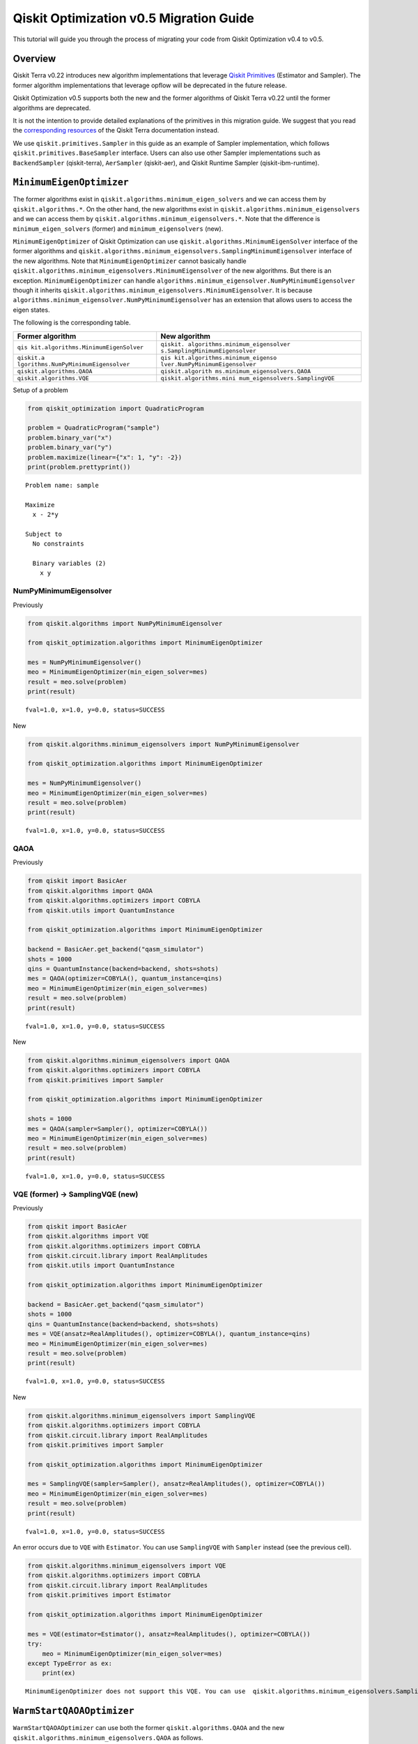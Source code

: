 Qiskit Optimization v0.5 Migration Guide
========================================

This tutorial will guide you through the process of migrating your code
from Qiskit Optimization v0.4 to v0.5.

Overview
--------

Qiskit Terra v0.22 introduces new algorithm implementations that
leverage `Qiskit
Primitives <https://qiskit.org/documentation/apidoc/primitives.html>`__
(Estimator and Sampler). The former algorithm implementations that
leverage opflow will be deprecated in the future release.

Qiskit Optimization v0.5 supports both the new and the former algorithms
of Qiskit Terra v0.22 until the former algorithms are deprecated.

It is not the intention to provide detailed explanations of the
primitives in this migration guide. We suggest that you read the
`corresponding
resources <https://qiskit.org/documentation/apidoc/primitives.html>`__
of the Qiskit Terra documentation instead.

We use ``qiskit.primitives.Sampler`` in this guide as an example of
Sampler implementation, which follows ``qiskit.primitives.BaseSampler``
interface. Users can also use other Sampler implementations such as
``BackendSampler`` (qiskit-terra), ``AerSampler`` (qiskit-aer), and
Qiskit Runtime Sampler (qiskit-ibm-runtime).

``MinimumEigenOptimizer``
-------------------------

The former algorithms exist in
``qiskit.algorithms.minimum_eigen_solvers`` and we can access them by
``qiskit.algorithms.*``. On the other hand, the new algorithms exist in
``qiskit.algorithms.minimum_eigensolvers`` and we can access them by
``qiskit.algorithms.minimum_eigensolvers.*``. Note that the difference
is ``minimum_eigen_solvers`` (former) and ``minimum_eigensolvers``
(new).

``MinimumEigenOptimizer`` of Qiskit Optimization can use
``qiskit.algorithms.MinimumEigenSolver`` interface of the former
algorithms and
``qiskit.algorithms.minimum_eigensolvers.SamplingMinimumEigensolver``
interface of the new algorithms. Note that ``MinimumEigenOptimizer``
cannot basically handle
``qiskit.algorithms.minimum_eigensolvers.MinimumEigensolver`` of the new
algorithms. But there is an exception. ``MinimumEigenOptimizer`` can
handle ``algorithms.minimum_eigensolver.NumPyMinimumEigensolver`` though
it inherits
``qiskit.algorithms.minimum_eigensolvers.MinimumEigensolver``. It is
because ``algorithms.minimum_eigensolver.NumPyMinimumEigensolver`` has
an extension that allows users to access the eigen states.

The following is the corresponding table.

+-------------------------------------+--------------------------------+
| Former algorithm                    | New algorithm                  |
+=====================================+================================+
| ``qis                               | ``qiskit.                      |
| kit.algorithms.MinimumEigenSolver`` | algorithms.minimum_eigensolver |
|                                     | s.SamplingMinimumEigensolver`` |
+-------------------------------------+--------------------------------+
| ``qiskit.a                          | ``qis                          |
| lgorithms.NumPyMinimumEigensolver`` | kit.algorithms.minimum_eigenso |
|                                     | lver.NumPyMinimumEigensolver`` |
+-------------------------------------+--------------------------------+
| ``qiskit.algorithms.QAOA``          | ``qiskit.algorith              |
|                                     | ms.minimum_eigensolvers.QAOA`` |
+-------------------------------------+--------------------------------+
| ``qiskit.algorithms.VQE``           | ``qiskit.algorithms.mini       |
|                                     | mum_eigensolvers.SamplingVQE`` |
+-------------------------------------+--------------------------------+

Setup of a problem

.. code:: python

    from qiskit_optimization import QuadraticProgram
    
    problem = QuadraticProgram("sample")
    problem.binary_var("x")
    problem.binary_var("y")
    problem.maximize(linear={"x": 1, "y": -2})
    print(problem.prettyprint())


.. parsed-literal::

    Problem name: sample
    
    Maximize
      x - 2*y
    
    Subject to
      No constraints
    
      Binary variables (2)
        x y
    


NumPyMinimumEigensolver
~~~~~~~~~~~~~~~~~~~~~~~

Previously

.. code:: python

    from qiskit.algorithms import NumPyMinimumEigensolver
    
    from qiskit_optimization.algorithms import MinimumEigenOptimizer
    
    mes = NumPyMinimumEigensolver()
    meo = MinimumEigenOptimizer(min_eigen_solver=mes)
    result = meo.solve(problem)
    print(result)


.. parsed-literal::

    fval=1.0, x=1.0, y=0.0, status=SUCCESS


New

.. code:: python

    from qiskit.algorithms.minimum_eigensolvers import NumPyMinimumEigensolver
    
    from qiskit_optimization.algorithms import MinimumEigenOptimizer
    
    mes = NumPyMinimumEigensolver()
    meo = MinimumEigenOptimizer(min_eigen_solver=mes)
    result = meo.solve(problem)
    print(result)


.. parsed-literal::

    fval=1.0, x=1.0, y=0.0, status=SUCCESS


QAOA
~~~~

Previously

.. code:: python

    from qiskit import BasicAer
    from qiskit.algorithms import QAOA
    from qiskit.algorithms.optimizers import COBYLA
    from qiskit.utils import QuantumInstance
    
    from qiskit_optimization.algorithms import MinimumEigenOptimizer
    
    backend = BasicAer.get_backend("qasm_simulator")
    shots = 1000
    qins = QuantumInstance(backend=backend, shots=shots)
    mes = QAOA(optimizer=COBYLA(), quantum_instance=qins)
    meo = MinimumEigenOptimizer(min_eigen_solver=mes)
    result = meo.solve(problem)
    print(result)


.. parsed-literal::

    fval=1.0, x=1.0, y=0.0, status=SUCCESS


New

.. code:: python

    from qiskit.algorithms.minimum_eigensolvers import QAOA
    from qiskit.algorithms.optimizers import COBYLA
    from qiskit.primitives import Sampler
    
    from qiskit_optimization.algorithms import MinimumEigenOptimizer
    
    shots = 1000
    mes = QAOA(sampler=Sampler(), optimizer=COBYLA())
    meo = MinimumEigenOptimizer(min_eigen_solver=mes)
    result = meo.solve(problem)
    print(result)


.. parsed-literal::

    fval=1.0, x=1.0, y=0.0, status=SUCCESS


VQE (former) → SamplingVQE (new)
~~~~~~~~~~~~~~~~~~~~~~~~~~~~~~~~

Previously

.. code:: python

    from qiskit import BasicAer
    from qiskit.algorithms import VQE
    from qiskit.algorithms.optimizers import COBYLA
    from qiskit.circuit.library import RealAmplitudes
    from qiskit.utils import QuantumInstance
    
    from qiskit_optimization.algorithms import MinimumEigenOptimizer
    
    backend = BasicAer.get_backend("qasm_simulator")
    shots = 1000
    qins = QuantumInstance(backend=backend, shots=shots)
    mes = VQE(ansatz=RealAmplitudes(), optimizer=COBYLA(), quantum_instance=qins)
    meo = MinimumEigenOptimizer(min_eigen_solver=mes)
    result = meo.solve(problem)
    print(result)


.. parsed-literal::

    fval=1.0, x=1.0, y=0.0, status=SUCCESS


New

.. code:: python

    from qiskit.algorithms.minimum_eigensolvers import SamplingVQE
    from qiskit.algorithms.optimizers import COBYLA
    from qiskit.circuit.library import RealAmplitudes
    from qiskit.primitives import Sampler
    
    from qiskit_optimization.algorithms import MinimumEigenOptimizer
    
    mes = SamplingVQE(sampler=Sampler(), ansatz=RealAmplitudes(), optimizer=COBYLA())
    meo = MinimumEigenOptimizer(min_eigen_solver=mes)
    result = meo.solve(problem)
    print(result)


.. parsed-literal::

    fval=1.0, x=1.0, y=0.0, status=SUCCESS


An error occurs due to ``VQE`` with ``Estimator``. You can use
``SamplingVQE`` with ``Sampler`` instead (see the previous cell).

.. code:: python

    from qiskit.algorithms.minimum_eigensolvers import VQE
    from qiskit.algorithms.optimizers import COBYLA
    from qiskit.circuit.library import RealAmplitudes
    from qiskit.primitives import Estimator
    
    from qiskit_optimization.algorithms import MinimumEigenOptimizer
    
    mes = VQE(estimator=Estimator(), ansatz=RealAmplitudes(), optimizer=COBYLA())
    try:
        meo = MinimumEigenOptimizer(min_eigen_solver=mes)
    except TypeError as ex:
        print(ex)


.. parsed-literal::

    MinimumEigenOptimizer does not support this VQE. You can use  qiskit.algorithms.minimum_eigensolvers.SamplingVQE instead.


``WarmStartQAOAOptimizer``
--------------------------

``WarmStartQAOAOptimizer`` can use both the former
``qiskit.algorithms.QAOA`` and the new
``qiskit.algorithms.minimum_eigensolvers.QAOA`` as follows.

Previously

.. code:: python

    from qiskit import BasicAer
    from qiskit.algorithms import QAOA
    from qiskit.algorithms.optimizers import COBYLA
    from qiskit.utils import QuantumInstance
    
    from qiskit_optimization.algorithms import WarmStartQAOAOptimizer, SlsqpOptimizer
    
    backend = BasicAer.get_backend("qasm_simulator")
    shots = 1000
    qins = QuantumInstance(backend=backend, shots=shots)
    qaoa = QAOA(optimizer=COBYLA(), quantum_instance=qins)
    optimizer = WarmStartQAOAOptimizer(
        pre_solver=SlsqpOptimizer(), relax_for_pre_solver=True, qaoa=qaoa, epsilon=0.25
    )
    result = optimizer.solve(problem)
    print(result)


.. parsed-literal::

    fval=1.0, x=1.0, y=0.0, status=SUCCESS


New

.. code:: python

    from qiskit.algorithms.minimum_eigensolvers import QAOA
    from qiskit.algorithms.optimizers import COBYLA
    from qiskit.primitives import Sampler
    
    from qiskit_optimization.algorithms import WarmStartQAOAOptimizer, SlsqpOptimizer
    
    qaoa = QAOA(sampler=Sampler(), optimizer=COBYLA())
    optimizer = WarmStartQAOAOptimizer(
        pre_solver=SlsqpOptimizer(), relax_for_pre_solver=True, qaoa=qaoa, epsilon=0.25
    )
    result = optimizer.solve(problem)
    print(result)


.. parsed-literal::

    fval=1.0, x=1.0, y=0.0, status=SUCCESS


``GroverOptimizer``
-------------------

``GroverOptimizer`` supports both ``QuantumInstance`` and
``BaseSampler``. But users must specify one of them.

Previously

.. code:: python

    from qiskit import BasicAer
    from qiskit.algorithms.optimizers import COBYLA
    from qiskit.utils import QuantumInstance
    
    from qiskit_optimization.algorithms import GroverOptimizer
    
    backend = BasicAer.get_backend("qasm_simulator")
    shots = 1000
    qins = QuantumInstance(backend=backend, shots=shots)
    optimizer = GroverOptimizer(num_value_qubits=3, num_iterations=3, quantum_instance=qins)
    result = optimizer.solve(problem)
    print(result)


.. parsed-literal::

    fval=1.0, x=1.0, y=0.0, status=SUCCESS


New

.. code:: python

    from qiskit.algorithms.optimizers import COBYLA
    from qiskit.primitives import Sampler
    
    from qiskit_optimization.algorithms import GroverOptimizer
    
    optimizer = GroverOptimizer(num_value_qubits=3, num_iterations=3, sampler=Sampler())
    result = optimizer.solve(problem)
    print(result)


.. parsed-literal::

    fval=0.0, x=0.0, y=0.0, status=SUCCESS


An error occurs because both ``quantum_instance`` and ``sampler`` are
set. You can set only one of them.

.. code:: python

    from qiskit import BasicAer
    from qiskit.algorithms.optimizers import COBYLA
    from qiskit.utils import QuantumInstance
    from qiskit.primitives import Sampler
    
    from qiskit_optimization.algorithms import GroverOptimizer
    
    backend = BasicAer.get_backend("qasm_simulator")
    shots = 1000
    qins = QuantumInstance(backend=backend, shots=shots)
    try:
        optimizer = GroverOptimizer(
            num_value_qubits=3, num_iterations=3, quantum_instance=qins, sampler=Sampler()
        )
        # raises an error because both quantum_instance and sampler are set.
    except ValueError as ex:
        print(ex)


.. parsed-literal::

    Only one of quantum_instance or sampler can be passed, not both!


.. code:: python

    import qiskit.tools.jupyter
    
    %qiskit_version_table
    %qiskit_copyright



.. raw:: html

    <h3>Version Information</h3><table><tr><th>Qiskit Software</th><th>Version</th></tr><tr><td><code>qiskit-terra</code></td><td>0.23.0</td></tr><tr><td><code>qiskit-aer</code></td><td>0.11.1</td></tr><tr><td><code>qiskit-optimization</code></td><td>0.5.0</td></tr><tr><td><code>qiskit-machine-learning</code></td><td>0.6.0</td></tr><tr><th>System information</th></tr><tr><td>Python version</td><td>3.9.15</td></tr><tr><td>Python compiler</td><td>Clang 14.0.0 (clang-1400.0.29.102)</td></tr><tr><td>Python build</td><td>main, Oct 11 2022 22:27:25</td></tr><tr><td>OS</td><td>Darwin</td></tr><tr><td>CPUs</td><td>4</td></tr><tr><td>Memory (Gb)</td><td>16.0</td></tr><tr><td colspan='2'>Tue Dec 06 22:08:13 2022 JST</td></tr></table>



.. raw:: html

    <div style='width: 100%; background-color:#d5d9e0;padding-left: 10px; padding-bottom: 10px; padding-right: 10px; padding-top: 5px'><h3>This code is a part of Qiskit</h3><p>&copy; Copyright IBM 2017, 2022.</p><p>This code is licensed under the Apache License, Version 2.0. You may<br>obtain a copy of this license in the LICENSE.txt file in the root directory<br> of this source tree or at http://www.apache.org/licenses/LICENSE-2.0.<p>Any modifications or derivative works of this code must retain this<br>copyright notice, and modified files need to carry a notice indicating<br>that they have been altered from the originals.</p></div>

